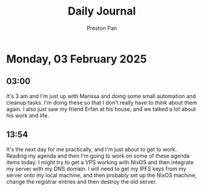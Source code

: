 #+TITLE: Daily Journal
#+STARTUP: showeverything
#+DESCRIPTION: My daily journal entry
#+AUTHOR: Preston Pan
#+HTML_HEAD: <link rel="stylesheet" type="text/css" href="../style.css" />
#+html_head: <script src="https://polyfill.io/v3/polyfill.min.js?features=es6"></script>
#+html_head: <script id="MathJax-script" async src="https://cdn.jsdelivr.net/npm/mathjax@3/es5/tex-mml-chtml.js"></script>
#+options: broken-links:t
* Monday, 03 February 2025
** 03:00 
It's 3 am and I'm just up with Marissa and doing some small automation
and cleanup tasks. I'm doing these so that I don't really have to
think about them again. I also just saw my friend Erfan at his house,
and we talked a lot about his work and life.
** 13:54 
It's the next day for me practically, and I'm just about to get to
work. Reading my agenda and then I'm going to work on some of these
agenda items today. I might try to get a VPS working with NixOS and
then integrate my server with my DNS domain. I will need to get my
IPFS keys from my server onto my local machine, and then probably set
up the NixOS machine, change the registrar entries and then destroy
the old server.
